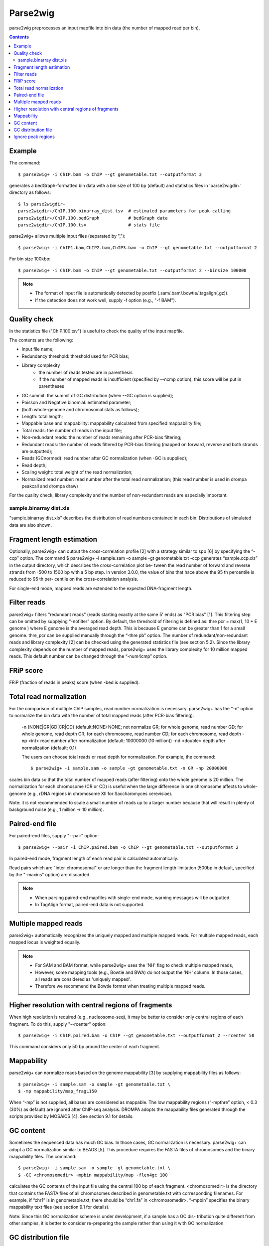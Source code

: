 ============
Parse2wig
============

parse2wig preprocesses an input mapfile into bin data (the number of mapped read per bin).


.. contents::


Example
-------------------------------

The command::

  $ parse2wig+ -i ChIP.bam -o ChIP --gt genometable.txt --outputformat 2

generates a bedGraph-formatted bin data with a bin size of 100 bp (default) and statistics files in 'parse2wigdir+' directory as follows::

  $ ls parse2wigdir+
  parse2wigdir+/ChIP.100.binarray_dist.tsv  # estimated parameters for peak-calling
  parse2wigdir+/ChIP.100.bedGraph           # bedGraph data
  parse2wigdir+/ChIP.100.tsv                # stats file

parse2wig+ allows multiple input files (separated by ",")::

  $ parse2wig+ -i ChIP1.bam,ChIP2.bam,ChIP3.bam -o ChIP --gt genometable.txt --outputformat 2

For bin size 100kbp::

  $ parse2wig+ -i ChIP.bam -o ChIP --gt genometable.txt --outputformat 2 --binsize 100000

  
.. note::
   
    * The format of input file is automatically detected by postfix (.sam/.bam/.bowtie/.tagalign(.gz)).
    * If the detection does not work well, supply -f option (e.g., "-f BAM").


Quality check
------------------------

In the statistics file ("ChIP.100.tsv") is useful to check the quality of the input mapfile.

The contents are the following:

- Input file name;
- Redundancy threshold: threshold used for PCR bias;
- Library complexity
    - the number of reads tested are in parenthesis
    - if the number of mapped reads is insufficient (specified by --ncmp option), this score will be put in parentheses
- GC summit: the summit of GC distribution (when --GC option is supplied);
- Poisson and Negative binomial: estimated parameter;

- (both whole-genome and chromosomal stats as follows);
- Length: total length;
- Mappable base and mappability: mappability calculated from specified mappability file;
- Total reads: the number of reads in the input file;
- Non-redundant reads: the number of reads remaining after PCR-bias filtering;
- Redundant reads: the number of reads filtered by PCR-bias filtering (mapped on forward, reverse and both strands are outputted);
- Reads (GCnormed): read number after GC normalization (when -GC is supplied);
- Read depth;
- Scaling weight: total weight of the read normalization;
- Normalized read number: read number after the total read normalization; (this read number is used in drompa peakcall and drompa draw)

For the quality check, library complexity and the number of non-redundant reads are especially important.

sample.binarray dist.xls
++++++++++++++++++++++++++++++++++++++++++

"sample.binarray dist.xls" describes the distribution of read numbers contained in each bin. Distributions of simulated data are also shown.

      
Fragment length estimation
-----------------------------

Optionally, parse2wig+ can output the cross-correlation profile [2] with a strategy similar to spp
[6] by specifying the “-ccp” option.
The command
$ parse2wig+ -i sample.sam -o sample -gt genometable.txt -ccp
generates “sample.ccp.xls” in the output directory, which describes the cross-correlation plot be-
tween the read number of forward and reverse strands from -500 to 1500 bp with a 5 bp step.
In version 3.0.0, the value of bins that hace above the 95 th percentile is reduced to 95 th per-
centile on the cross-correlation analysis.

For single-end mode, mapped reads are extended to the expected DNA-fragment length.

Filter reads
-------------------------

parse2wig+ filters "redundant reads" (reads starting exactly at the same 5' ends) as "PCR bias" [1].
This filtering step can be omitted by supplying “-nofilter” option.
By default, the threshold of filtering is defined as:
thre pcr = max(1, 10 * E genome )
where E genome is the averaged read depth. This is because E genome can be greater than 1 for a small genome.
thre_pcr can be supplied manually through the “-thre pb” option.
The number of redundant/non-redundant reads and library complexity [2] can be checked using the generated statistics file (see section 5.2). Since the library complexity depends on the number of mapped reads, parse2wig+ uses the library complexity for 10 million mapped reads.
This default number can be changed through the “-num4cmp” option.

FRiP score
----------------------
FRiP (fraction of reads in peaks) score (when -bed is supplied).
  

Total read normalization
--------------------------------------------------

For the comparison of multiple ChIP samples, read number normalization is necessary.
parse2wig+ has the “-n” option to normalize the bin data with the number of total mapped reads (after PCR-bias filtering).
  -n {NONE|GR|GD|CR|CD} (default:NONE)
  NONE; not normalize
  GR; for whole genome, read number
  GD; for whole genome, read depth
  CR; for each chromosome, read number
  CD; for each chromosome, read depth
  -np <int> read number after normalization
  (default: 10000000 (10 million))
  -nd <double>
  depth after normalization (default: 0.1)

  The users can choose total reads or read depth for normalization. For example, the command::

    $ parse2wig+ -i sample.sam -o sample -gt genometable.txt -n GR -np 20000000

scales bin data so that the total number of mapped reads (after filtering) onto the whole genome is 20 million.
The normalization for each chromosome (CR or CD) is useful when the large difference in one chromosome affects to whole-genome (e.g., rDNA regions in chromosome XII for Saccharomyces cerevisiae).

Note: it is not recommended to scale a small number of reads up to a larger number because
that will result in plenty of background noise (e.g., 1 million → 10 million).

Paired-end file
-------------------------------

For paired-end files, supply "--pair" option::

  $ parse2wig+ --pair -i ChIP.paired.bam -o ChIP --gt genometable.txt --outputformat 2 

In paired-end mode, fragment length of each read pair is calculated automatically.

Read pairs which are "inter-chromosomal" or are longer than the fragment length limitation (500bp in default, specified by the "-maxins" option) are discarded.

.. note::

   * When parsing paired-end mapfiles with single-end mode, warning messages will be outputted.
   * In TagAlign format, paired-end data is not supported.


Multiple mapped reads
-------------------------------

parse2wig+ automatically recognizes the uniquely mapped and multiple mapped reads.
For multiple mapped reads, each mapped locus is weighted equally.

.. Thus, the total number of reads mapped into bin x is :math:`r_{x} = k∈R 1/n_{k}`
.. where :math:`n_{k}` is the number of times that read k is mapped onto the reference genome and R is the full set of reads mapped onto bin x.

.. note::

    * For SAM and BAM format, while parse2wig+ uses the 'NH' flag to check multiple mapped reads,
    * However, some mapping tools (e.g., Bowtie and BWA) do not output the 'NH' column. In those cases, all reads are considered as 'uniquely mapped'.
    * Therefore we recommend the Bowtie format when treating multiple mapped reads.

Higher resolution with central regions of fragments
-------------------------------------------------------------

When high resolution is required (e.g., nucleosome-seq), it may be better to consider only central regions of each fragment.
To do this, supply "--rcenter" option::

  $ parse2wig+ -i ChIP.paired.bam -o ChIP --gt genometable.txt --outputformat 2 --rcenter 50

This command considers only 50 bp around the center of each fragment.

Mappability
-------------------------------

parse2wig+ can normalize reads based on the genome mappability [3] by supplying mappability
files as follows::

  $ parse2wig+ -i sample.sam -o sample -gt genometable.txt \
  $ -mp mappability/map_fragL150

When “-mp” is not supplied, all bases are considered as mappable. The low mappability regions
(“-mpthre” option, < 0.3 (30%) as default) are ignored after ChIP-seq analysis.
DROMPA adopts the mappability files generated through the scripts provided by MOSAiCS [4].
See section 9.1 for details.

GC content
-------------------------------

Sometimes the sequenced data has much GC bias.
In those cases, GC normalization is necessary.
parse2wig+ can adopt a GC normalization similar to BEADS [5].
This procedure requires the FASTA files of chromosomes and the binary mappability files.
The command::

  $ parse2wig+ -i sample.sam -o sample -gt genometable.txt \
  $ -GC <chromosomedir> -mpbin mappability/map -flen4gc 100

calculates the GC contents of the input file using the central 100 bp of each fragment.
<chromosomedir> is the directory that contains the FASTA files of all chromosomes described
in genometable.txt with corresponding filenames. For example, if “chr1” is in genometable.txt,
there should be “chr1.fa” in <chromosomedir>. “-mpbin” specifies the binary mappability text
files (see section 9.1 for details).

Note: Since this GC normalization scheme is under development, if a sample has a GC dis-
tribution quite different from other samples, it is better to consider re-preparing the sample rather
than using it with GC normalization.

GC distribution file
-------------------------------

parse2wig+ uses the longest chromosome described in genometable.txt for GC bias estimation.
When using GC normalization, the GC distribution file “sample.GCdist.xls” is also outputted
into the output directory. The contents are the following:
- GC: the GC content;
- Genome prop: the proportion of the mappable bases containing the GC contents, then
prop GC = n GC/G, where n GC
are the number of positions containing the GC contents and G is the total number of mappable bases;
- Read prop: the proportion of the reads (fragments) containing the GC contents, then prop GC
= n GC /N, where n GC are the number of reads containing the GC contents and N is the total number of mapped reads;
- Depth: the ratio of GC contents between reads and genome sequence, namely, depth GC = reads genome
n GC /n GC ;
- Weight: the ratio of the proportion between reads and genome sequence, namely, weight = reads prop GC /prop GC

Because GC contents with low depth (depth GC ) cause background noise, by default parse2wig+ 
sets a weight of 1 to the GC content with depth GC less than 0.001, and a weight of 0 to the GC
genome content having prop GC less than 0.00001.
When supplying the “-gcdepthoff” option, the former threshold is ignored.
Using the GC distribution file, the user can draw GC and weight distribution of the input file
and the genome sequence. Figure 2 shows an example.

Ignore peak regions
----------------------------

For ChIP samples, it is necessary to ignore fragments that overlap with peak regions and use back-
ground reads only, because ChIP reads can have different GC distribution from the background.
To do that, specify a peak list using the “-bed” option::

  $ parse2wig+ -i sample.sam -o sample -gt genometable.txt \
  $ -GC <chromosomedir> -mpbin mappability/map -flen4gc 100 -bed peaklist.bed
